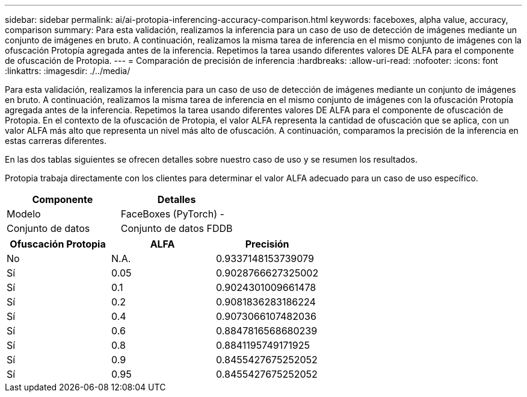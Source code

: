 ---
sidebar: sidebar 
permalink: ai/ai-protopia-inferencing-accuracy-comparison.html 
keywords: faceboxes, alpha value, accuracy, comparison 
summary: Para esta validación, realizamos la inferencia para un caso de uso de detección de imágenes mediante un conjunto de imágenes en bruto. A continuación, realizamos la misma tarea de inferencia en el mismo conjunto de imágenes con la ofuscación Protopía agregada antes de la inferencia. Repetimos la tarea usando diferentes valores DE ALFA para el componente de ofuscación de Protopia. 
---
= Comparación de precisión de inferencia
:hardbreaks:
:allow-uri-read: 
:nofooter: 
:icons: font
:linkattrs: 
:imagesdir: ./../media/


[role="lead"]
Para esta validación, realizamos la inferencia para un caso de uso de detección de imágenes mediante un conjunto de imágenes en bruto. A continuación, realizamos la misma tarea de inferencia en el mismo conjunto de imágenes con la ofuscación Protopía agregada antes de la inferencia. Repetimos la tarea usando diferentes valores DE ALFA para el componente de ofuscación de Protopia. En el contexto de la ofuscación de Protopia, el valor ALFA representa la cantidad de ofuscación que se aplica, con un valor ALFA más alto que representa un nivel más alto de ofuscación. A continuación, comparamos la precisión de la inferencia en estas carreras diferentes.

En las dos tablas siguientes se ofrecen detalles sobre nuestro caso de uso y se resumen los resultados.

Protopia trabaja directamente con los clientes para determinar el valor ALFA adecuado para un caso de uso específico.

|===
| Componente | Detalles 


| Modelo | FaceBoxes (PyTorch) - 


| Conjunto de datos | Conjunto de datos FDDB 
|===
|===
| Ofuscación Protopia | ALFA | Precisión 


| No | N.A. | 0.9337148153739079 


| Sí | 0.05 | 0.9028766627325002 


| Sí | 0.1 | 0.9024301009661478 


| Sí | 0.2 | 0.9081836283186224 


| Sí | 0.4 | 0.9073066107482036 


| Sí | 0.6 | 0.8847816568680239 


| Sí | 0.8 | 0.8841195749171925 


| Sí | 0.9 | 0.8455427675252052 


| Sí | 0.95 | 0.8455427675252052 
|===